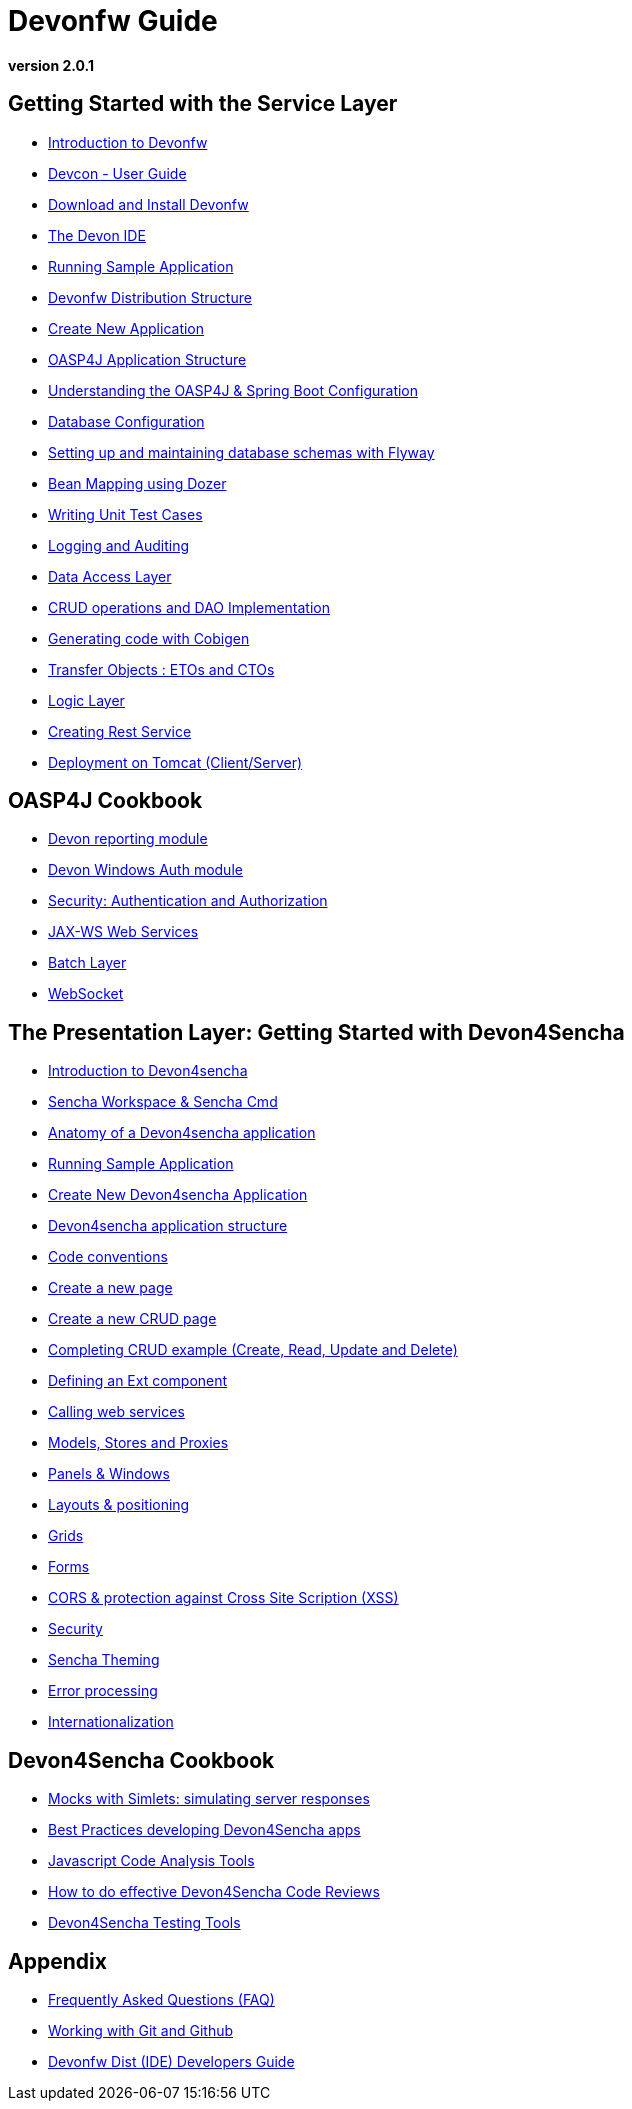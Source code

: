# Devonfw Guide

*version 2.0.1* 

## Getting Started with the Service Layer 

- link:getting-started-introduction-to-devonfw[Introduction to Devonfw]

- link:devcon-user-guide[Devcon - User Guide]

- link:getting-started-download-and-install[Download and Install Devonfw]

- link:getting-started-the-devon-ide[The Devon IDE]

- link:getting-started-running-sample-application[Running Sample Application]

- link:getting-started-distribution-structure[Devonfw Distribution Structure]

- link:getting-started-creating-new-devonfw-application[Create New Application]

- link:getting-started-oasp-app-structure[OASP4J Application Structure]

- link:getting-started-understanding-oasp4j-spring-boot-config[Understanding the OASP4J & Spring Boot Configuration]

- link:getting-started-database-configuration[Database Configuration]

- link:getting-started-flyway-database-migration[Setting up and maintaining database schemas with Flyway]

- link:getting-started-bean-mapping-using-dozer[Bean Mapping using Dozer]

- link:getting-started-writing-unittest-cases[Writing Unit Test Cases]

- link:getting-started-logging-and-auditing[Logging and Auditing]

- link:getting-started-Data-Access-Layer[Data Access Layer]

- link:getting-started-crud-operations[CRUD operations and DAO Implementation]

- link:getting-started-Cobigen[Generating code with Cobigen]

- link:getting-started-transfer-objects[Transfer Objects : ETOs and CTOs]

- link:getting-started-logic-layer[Logic Layer]

- link:getting-started-Creating-Rest-Service[Creating Rest Service]

- link:getting-started-deployment-on-tomcat[Deployment on Tomcat (Client/Server)] 


## OASP4J Cookbook 

- link:cookbook-reporting-module[Devon reporting module]

- link:cookbook-winauth-module[Devon Windows Auth module]

- link:cookbook-security-layer[Security: Authentication and Authorization]

- link:cookbook-JAX-WS-WebServices[JAX-WS Web Services]

- link:cookbook-batch-layer[Batch Layer]

- link:cookbook-websocket[WebSocket]


## The Presentation Layer: Getting Started with Devon4Sencha

- link:Client-GUI-Sencha-Introduction-to-Devon4sencha[Introduction to Devon4sencha]

- link:Client-GUI-Sencha-Workspace-and-Sencha-Cmd[Sencha Workspace & Sencha Cmd]

- link:Client-GUI-Sencha-Anatomy-of-a-Devon4sencha-application[Anatomy of a Devon4sencha application]

- link:Client-GUI-Sencha-running-sample-application[Running Sample Application]

- link:Client-GUI-Sencha-create-new-application[Create New Devon4sencha Application]

- link:Client-GUI-Sencha-devon4sencha-application-structure[Devon4sencha application structure]

- link:Client-GUI-Sencha-code-conventions[Code conventions]

- link:Client-GUI-Sencha-create-new-page[Create a new page]

- link:Client-GUI-Sencha-create-a-CRUD-page[Create a new CRUD page]

- link:Client-GUI-Sencha-completing-CRUD-example[Completing CRUD example (Create, Read, Update and Delete)]

- link:Client-GUI-Sencha-define-ext-component[Defining an Ext component]

- link:Client-GUI-Sencha-calling-web-service[Calling web services]

- link:Client-GUI-Sencha-models-stores-proxies[Models, Stores and Proxies]

- link:Client-GUI-Sencha-panels-windows[Panels & Windows]

- link:Client-GUI-Sencha-layouts-positioning[Layouts & positioning]

- link:Client-GUI-Sencha-Grids[Grids]

- link:Client-GUI-Sencha-Forms[Forms]

- link:Client-GUI-Sencha-cors[CORS & protection against Cross Site Scription (XSS)]

- link:Client-GUI-Sencha-security[Security]

- link:Client-GUI-Sencha-theming[Sencha Theming] 

- link:Client-GUI-Sencha-error-processing[Error processing] 

- link:Client-GUI-Sencha-i18n[Internationalization] 

## Devon4Sencha Cookbook

- link:Client-GUI-Sencha-Simlets-Simulate-Server-Responses[Mocks with Simlets: simulating server responses]

- link:Client-GUI-Sencha-devon4Sencha-best-practices[Best Practices developing Devon4Sencha apps]

- link:Client-GUI-Sencha-devon4Sencha-tools[Javascript Code Analysis Tools]

- link:Client-GUI-Sencha-devon4Sencha-code-review[How to do effective Devon4Sencha Code Reviews]

- link:Client-GUI-Sencha-devon4Sencha-test[Devon4Sencha Testing Tools]

## Appendix

* link:devon-guide-frequently-asked-questions[Frequently Asked Questions (FAQ)]
* link:devon-guide-working-with-git-and-github[Working with Git and Github]
* link:devon-guide-devondw-dist-developers-guide[Devonfw Dist (IDE) Developers Guide]
